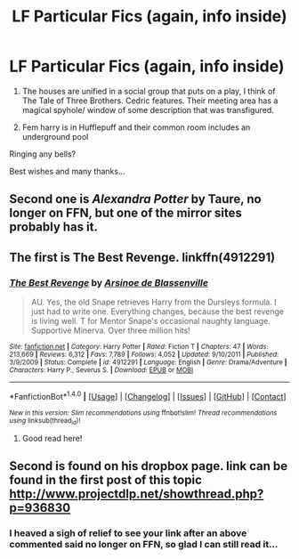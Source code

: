 #+TITLE: LF Particular Fics (again, info inside)

* LF Particular Fics (again, info inside)
:PROPERTIES:
:Author: lapisrose
:Score: 3
:DateUnix: 1493066843.0
:DateShort: 2017-Apr-25
:FlairText: Request
:END:
1. The houses are unified in a social group that puts on a play, I think of The Tale of Three Brothers. Cedric features. Their meeting area has a magical spyhole/ window of some description that was transfigured.

2. Fem harry is in Hufflepuff and their common room includes an underground pool

Ringing any bells?

Best wishes and many thanks...


** Second one is /Alexandra Potter/ by Taure, no longer on FFN, but one of the mirror sites probably has it.
:PROPERTIES:
:Author: deirox
:Score: 5
:DateUnix: 1493069768.0
:DateShort: 2017-Apr-25
:END:


** The first is The Best Revenge. linkffn(4912291)
:PROPERTIES:
:Author: ImperialMeatbag
:Score: 3
:DateUnix: 1493071167.0
:DateShort: 2017-Apr-25
:END:

*** [[http://www.fanfiction.net/s/4912291/1/][*/The Best Revenge/*]] by [[https://www.fanfiction.net/u/352534/Arsinoe-de-Blassenville][/Arsinoe de Blassenville/]]

#+begin_quote
  AU. Yes, the old Snape retrieves Harry from the Dursleys formula. I just had to write one. Everything changes, because the best revenge is living well. T for Mentor Snape's occasional naughty language. Supportive Minerva. Over three million hits!
#+end_quote

^{/Site/: [[http://www.fanfiction.net/][fanfiction.net]] *|* /Category/: Harry Potter *|* /Rated/: Fiction T *|* /Chapters/: 47 *|* /Words/: 213,669 *|* /Reviews/: 6,312 *|* /Favs/: 7,789 *|* /Follows/: 4,052 *|* /Updated/: 9/10/2011 *|* /Published/: 3/9/2009 *|* /Status/: Complete *|* /id/: 4912291 *|* /Language/: English *|* /Genre/: Drama/Adventure *|* /Characters/: Harry P., Severus S. *|* /Download/: [[http://www.ff2ebook.com/old/ffn-bot/index.php?id=4912291&source=ff&filetype=epub][EPUB]] or [[http://www.ff2ebook.com/old/ffn-bot/index.php?id=4912291&source=ff&filetype=mobi][MOBI]]}

--------------

*FanfictionBot*^{1.4.0} *|* [[[https://github.com/tusing/reddit-ffn-bot/wiki/Usage][Usage]]] | [[[https://github.com/tusing/reddit-ffn-bot/wiki/Changelog][Changelog]]] | [[[https://github.com/tusing/reddit-ffn-bot/issues/][Issues]]] | [[[https://github.com/tusing/reddit-ffn-bot/][GitHub]]] | [[[https://www.reddit.com/message/compose?to=tusing][Contact]]]

^{/New in this version: Slim recommendations using/ ffnbot!slim! /Thread recommendations using/ linksub(thread_id)!}
:PROPERTIES:
:Author: FanfictionBot
:Score: 1
:DateUnix: 1493071186.0
:DateShort: 2017-Apr-25
:END:

**** Good read here!
:PROPERTIES:
:Score: 1
:DateUnix: 1493071266.0
:DateShort: 2017-Apr-25
:END:


** Second is found on his dropbox page. link can be found in the first post of this topic [[http://www.projectdlp.net/showthread.php?p=936830]]
:PROPERTIES:
:Author: nalyu
:Score: 2
:DateUnix: 1493071305.0
:DateShort: 2017-Apr-25
:END:

*** I heaved a sigh of relief to see your link after an above commented said no longer on FFN, so glad I can still read it...
:PROPERTIES:
:Author: lapisrose
:Score: 1
:DateUnix: 1493091580.0
:DateShort: 2017-Apr-25
:END:
